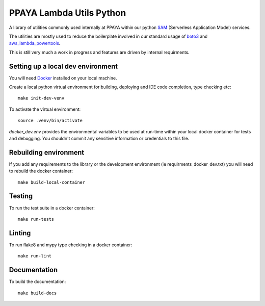 =========================
PPAYA Lambda Utils Python
=========================

A library of utilities commonly used internally at PPAYA within our
python SAM_ (Serverless Application Model) services.

The utilities are mostly used to reduce the boilerplate involved in our
standard usage of boto3_ and aws_lambda_powertools_.

This is still very much a work in progress and features are driven by internal
requirments.

Setting up a local dev environment
==================================

You will need Docker_ installed on your local machine.

Create a local python virtual environment for building, deploying and IDE
code completion, type checking etc::

    make init-dev-venv

To activate the virtual environment::

    source .venv/bin/activate

*docker_dev.env* provides the environmental variables to be used at run-time
within your local docker container for tests and debugging. You shouldn't
commit any sensitive information or credentials to this file.

Rebuilding environment
======================

If you add any requirements to the library or the development environment
(ie requirments_docker_dev.txt) you will need to rebuild the docker container::

    make build-local-container

Testing
=======

To run the test suite in a docker container::

    make run-tests

Linting
=======

To run flake8 and mypy type checking in a docker container::

    make run-lint

Documentation
=============

To build the documentation::

    make build-docs



.. _Docker: https://hub.docker.com/search/?type=edition&offering=community
.. _aws_lambda_power_tools: https://awslabs.github.io/aws-lambda-powertools-python/
.. _Sphinx: https://www.sphinx-doc.org/en/master/
.. _SAM: https://aws.amazon.com/serverless/sam/
.. _aws_lambda_powertools: https://awslabs.github.io/aws-lambda-powertools-python/
.. _boto3: https://boto3.amazonaws.com/v1/documentation/api/latest/index.html
